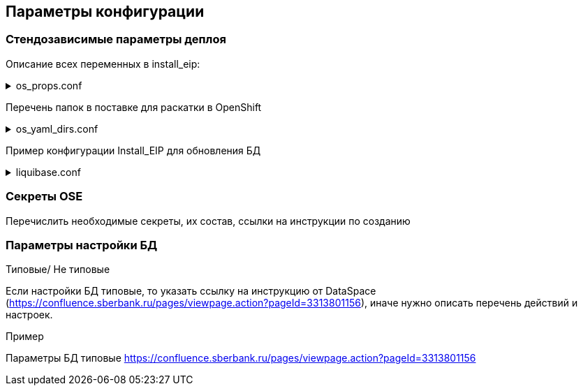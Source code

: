 ==	Параметры конфигурации

=== Стендозависимые параметры деплоя

Описание всех переменных в install_eip:

.os_props.conf
[%collapsible]
====
[source,properties]
----
* os_props_1
* os_props_2
* os_props_n
----
====

Перечень папок в поставке для раскатки в OpenShift

.os_yaml_dirs.conf
[%collapsible]
====
[source]
----
dir1
dir2
dir3
----
====

Пример конфигурации Install_EIP для обновления БД

.liquibase.conf
[%collapsible]
====
[source]
----
liquibase_log: changelog.yaml
liquibase_basedir: "distrib/db"
liquibase_user: example_user
liquibase_pass: "{{ db_ora_password_dataspace }}"
liquibase_version: "3.7.0"
liquibase_params: "--url=jdbc:postgresql://url:host/schema --changeLogFile={{ liquibase_log }} --driver=org.postgresql.Driver --logLevel=info update -Dtablespace_t=pg_default -Dtablespace_i=pg_default -Dschemaname=schema -DdefaultSchemaName=schema"
----
====

=== Секреты OSE

Перечислить необходимые секреты, их состав, ссылки на инструкции по созданию

=== Параметры настройки БД
Типовые/ Не типовые

Если настройки БД типовые, то указать ссылку на инструкцию от DataSpace (https://confluence.sberbank.ru/pages/viewpage.action?pageId=3313801156), иначе нужно описать перечень действий и настроек.

Пример

Параметры БД типовые https://confluence.sberbank.ru/pages/viewpage.action?pageId=3313801156
